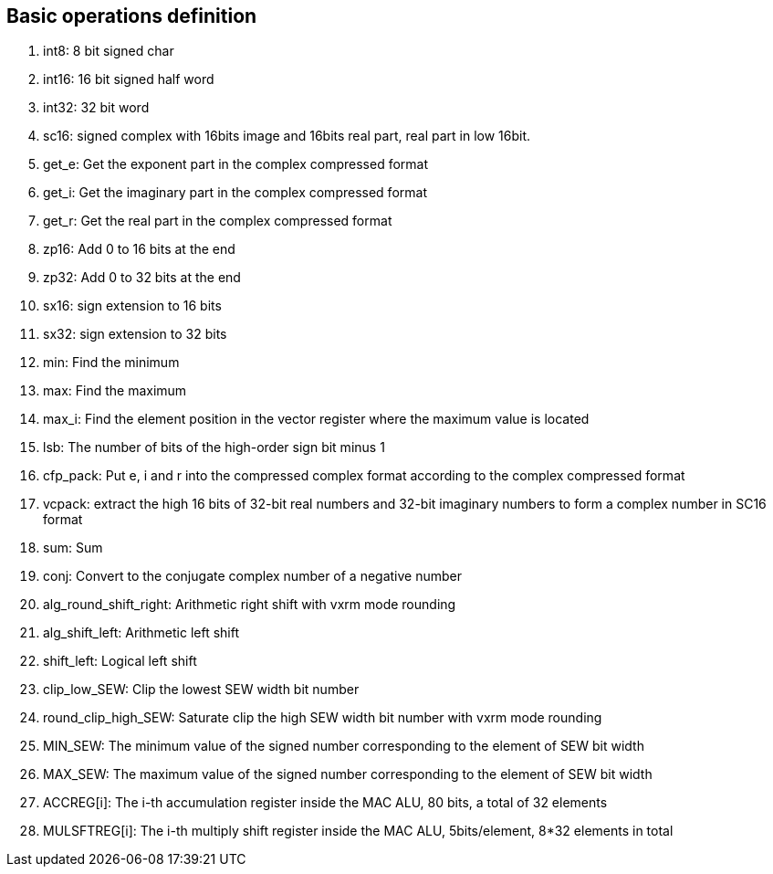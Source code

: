 [[chapter1]]
== Basic operations definition

. int8: 8 bit signed char 
. int16: 16 bit signed half word
. int32: 32 bit word
. sc16: signed complex with 16bits image and 16bits real part, real part in low 16bit.
. get_e: Get the exponent part in the complex compressed format
. get_i: Get the imaginary part in the complex compressed format
. get_r: Get the real part in the complex compressed format
. zp16: Add 0 to 16 bits at the end
. zp32: Add 0 to 32 bits at the end
. sx16: sign extension to 16 bits
. sx32: sign extension to 32 bits
. min: Find the minimum
. max: Find the maximum
. max_i: Find the element position in the vector register where the maximum value is located
. lsb: The number of bits of the high-order sign bit minus 1
. cfp_pack: Put e, i and r into the compressed complex format according to the complex compressed format
. vcpack: extract the high 16 bits of 32-bit real numbers and 32-bit imaginary numbers to form a complex number in SC16 format
. sum: Sum
. conj: Convert to the conjugate complex number of a negative number
. alg_round_shift_right: Arithmetic right shift with vxrm mode rounding
. alg_shift_left: Arithmetic left shift
. shift_left: Logical left shift
. clip_low_SEW: Clip the lowest SEW width bit number
. round_clip_high_SEW: Saturate clip the high SEW width bit number with vxrm mode rounding
. MIN_SEW: The minimum value of the signed number corresponding to the element of SEW bit width
. MAX_SEW: The maximum value of the signed number corresponding to the element of SEW bit width
. ACCREG[i]: The i-th accumulation register inside the MAC ALU, 80 bits, a total of 32 elements
. MULSFTREG[i]: The i-th multiply shift register inside the MAC ALU, 5bits/element, 8*32 elements in total
